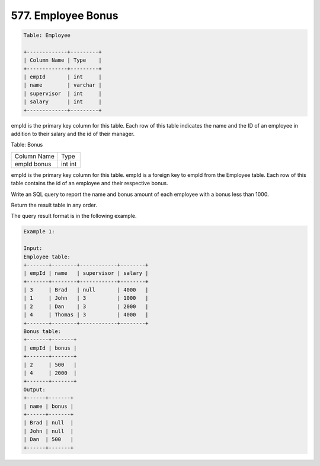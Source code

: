 577. Employee Bonus
-------------------

.. code:: sql

    Table: Employee

    +-------------+---------+
    | Column Name | Type    |
    +-------------+---------+
    | empId       | int     |
    | name        | varchar |
    | supervisor  | int     |
    | salary      | int     |
    +-------------+---------+
empId is the primary key column for this table.
Each row of this table indicates the name and the ID of an employee in addition to their salary and the id of their manager.
 

Table: Bonus

+-------------+------+
| Column Name | Type |
+-------------+------+
| empId       | int  |
| bonus       | int  |
+-------------+------+
empId is the primary key column for this table.
empId is a foreign key to empId from the Employee table.
Each row of this table contains the id of an employee and their respective bonus.
 

Write an SQL query to report the name and bonus amount of each employee with a bonus less than 1000.

Return the result table in any order.

The query result format is in the following example.

 
.. code:: sql
    
    Example 1:

    Input: 
    Employee table:
    +-------+--------+------------+--------+
    | empId | name   | supervisor | salary |
    +-------+--------+------------+--------+
    | 3     | Brad   | null       | 4000   |
    | 1     | John   | 3          | 1000   |
    | 2     | Dan    | 3          | 2000   |
    | 4     | Thomas | 3          | 4000   |
    +-------+--------+------------+--------+
    Bonus table:
    +-------+-------+
    | empId | bonus |
    +-------+-------+
    | 2     | 500   |
    | 4     | 2000  |
    +-------+-------+
    Output: 
    +------+-------+
    | name | bonus |
    +------+-------+
    | Brad | null  |
    | John | null  |
    | Dan  | 500   |
    +------+-------+
   

